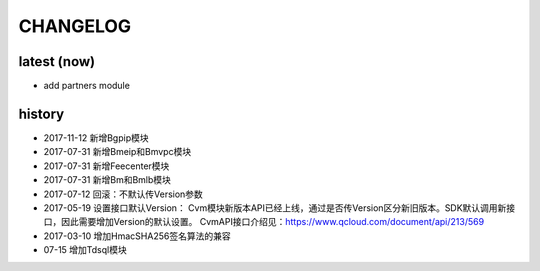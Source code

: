 =========
CHANGELOG
=========

latest (now)
============

* add partners module

history
=======

* 2017-11-12 新增Bgpip模块
* 2017-07-31 新增Bmeip和Bmvpc模块
* 2017-07-31 新增Feecenter模块
* 2017-07-31 新增Bm和Bmlb模块
* 2017-07-12 回滚：不默认传Version参数
* 2017-05-19 设置接口默认Version： Cvm模块新版本API已经上线，通过是否传Version区分新旧版本。SDK默认调用新接口，因此需要增加Version的默认设置。 CvmAPI接口介绍见：https://www.qcloud.com/document/api/213/569
* 2017-03-10 增加HmacSHA256签名算法的兼容
* 07-15 增加Tdsql模块
